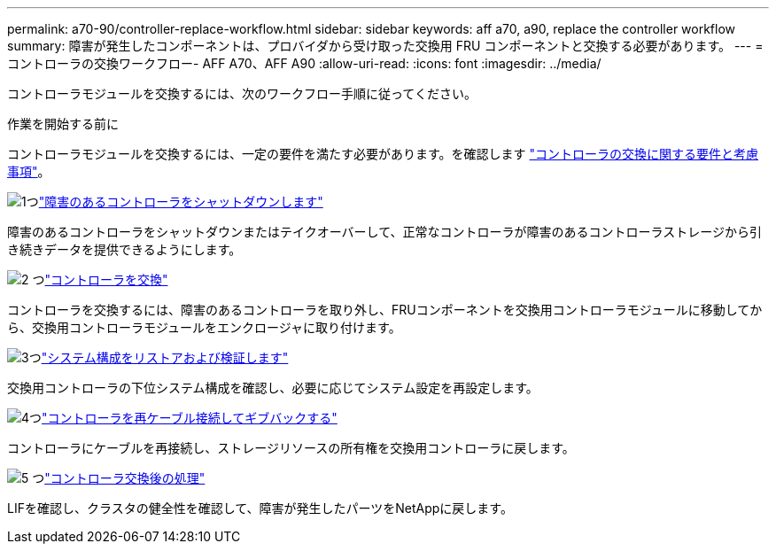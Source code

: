 ---
permalink: a70-90/controller-replace-workflow.html 
sidebar: sidebar 
keywords: aff a70, a90, replace the controller workflow 
summary: 障害が発生したコンポーネントは、プロバイダから受け取った交換用 FRU コンポーネントと交換する必要があります。 
---
= コントローラの交換ワークフロー- AFF A70、AFF A90
:allow-uri-read: 
:icons: font
:imagesdir: ../media/


[role="lead"]
コントローラモジュールを交換するには、次のワークフロー手順に従ってください。

.作業を開始する前に
コントローラモジュールを交換するには、一定の要件を満たす必要があります。を確認します link:controller-replace-requirements.html["コントローラの交換に関する要件と考慮事項"]。

.image:https://raw.githubusercontent.com/NetAppDocs/common/main/media/number-1.png["1つ"]link:controller-replace-shutdown.html["障害のあるコントローラをシャットダウンします"]
[role="quick-margin-para"]
障害のあるコントローラをシャットダウンまたはテイクオーバーして、正常なコントローラが障害のあるコントローラストレージから引き続きデータを提供できるようにします。

.image:https://raw.githubusercontent.com/NetAppDocs/common/main/media/number-2.png["2 つ"]link:controller-replace-move-hardware.html["コントローラを交換"]
[role="quick-margin-para"]
コントローラを交換するには、障害のあるコントローラを取り外し、FRUコンポーネントを交換用コントローラモジュールに移動してから、交換用コントローラモジュールをエンクロージャに取り付けます。

.image:https://raw.githubusercontent.com/NetAppDocs/common/main/media/number-3.png["3つ"]link:controller-replace-system-config-restore-and-verify.html["システム構成をリストアおよび検証します"]
[role="quick-margin-para"]
交換用コントローラの下位システム構成を確認し、必要に応じてシステム設定を再設定します。

.image:https://raw.githubusercontent.com/NetAppDocs/common/main/media/number-4.png["4つ"]link:controller-replace-recable-reassign-disks.html["コントローラを再ケーブル接続してギブバックする"]
[role="quick-margin-para"]
コントローラにケーブルを再接続し、ストレージリソースの所有権を交換用コントローラに戻します。

.image:https://raw.githubusercontent.com/NetAppDocs/common/main/media/number-5.png["5 つ"]link:controller-replace-restore-system-rma.html["コントローラ交換後の処理"]
[role="quick-margin-para"]
LIFを確認し、クラスタの健全性を確認して、障害が発生したパーツをNetAppに戻します。
